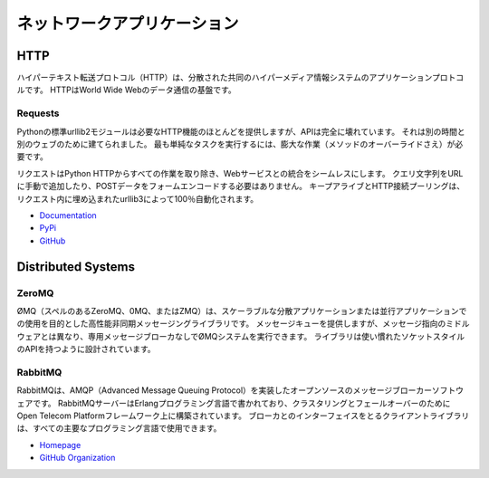 .. Network Applications
.. ====================

ネットワークアプリケーション
============================



HTTP
::::

.. The Hypertext Transfer Protocol (HTTP) is an application protocol for
.. distributed, collaborative, hypermedia information systems. HTTP is the
.. foundation of data communication for the World Wide Web.

ハイパーテキスト転送プロトコル（HTTP）は、分散された共同のハイパーメディア情報システムのアプリケーションプロトコルです。 HTTPはWorld Wide Webのデータ通信の基盤です。

Requests
--------

.. Python’s standard urllib2 module provides most of the HTTP capabilities you
.. need, but the API is thoroughly broken. It was built for a different time —
.. and a different web. It requires an enormous amount of work (even method
.. overrides) to perform the simplest of tasks.

Pythonの標準urllib2モジュールは必要なHTTP機能のほとんどを提供しますが、APIは完全に壊れています。 それは別の時間と別のウェブのために建てられました。 最も単純なタスクを実行するには、膨大な作業（メソッドのオーバーライドさえ）が必要です。

.. Requests takes all of the work out of Python HTTP — making your integration
.. with web services seamless. There’s no need to manually add query strings to
.. your URLs, or to form-encode your POST data. Keep-alive and HTTP connection
.. pooling are 100% automatic, powered by urllib3, which is embedded within
.. Requests.

リクエストはPython HTTPからすべての作業を取り除き、Webサービスとの統合をシームレスにします。 クエリ文字列をURLに手動で追加したり、POSTデータをフォームエンコードする必要はありません。 キープアライブとHTTP接続プーリングは、リクエスト内に埋め込まれたurllib3によって100％自動化されます。

- `Documentation <http://docs.python-requests.org/en/latest/index.html>`_
- `PyPi <http://pypi.python.org/pypi/requests>`_
- `GitHub <https://github.com/kennethreitz/requests>`_


Distributed Systems
::::::::::::::::::::


ZeroMQ
------

.. ØMQ (also spelled ZeroMQ, 0MQ or ZMQ) is a high-performance asynchronous
.. messaging library aimed at use in scalable distributed or concurrent
.. applications. It provides a message queue, but unlike message-oriented
.. middleware, a ØMQ system can run without a dedicated message broker. The
.. library is designed to have a familiar socket-style API.

ØMQ（スペルのあるZeroMQ、0MQ、またはZMQ）は、スケーラブルな分散アプリケーションまたは並行アプリケーションでの使用を目的とした高性能非同期メッセージングライブラリです。 メッセージキューを提供しますが、メッセージ指向のミドルウェアとは異なり、専用メッセージブローカなしでØMQシステムを実行できます。 ライブラリは使い慣れたソケットスタイルのAPIを持つように設計されています。

RabbitMQ
--------

.. RabbitMQ is an open source message broker software that implements the Advanced
.. Message Queuing Protocol (AMQP).  The RabbitMQ server is written in the Erlang
.. programming language and is built on the Open Telecom Platform framework for
.. clustering and failover. Client libraries to interface with the broker are
.. available for all major programming languages.

RabbitMQは、AMQP（Advanced Message Queuing Protocol）を実装したオープンソースのメッセージブローカーソフトウェアです。 RabbitMQサーバーはErlangプログラミング言語で書かれており、クラスタリングとフェールオーバーのためにOpen Telecom Platformフレームワーク上に構築されています。 ブローカとのインターフェイスをとるクライアントライブラリは、すべての主要なプログラミング言語で使用できます。

- `Homepage <http://www.rabbitmq.com/>`_
- `GitHub Organization <https://github.com/rabbitmq?page=1>`_
